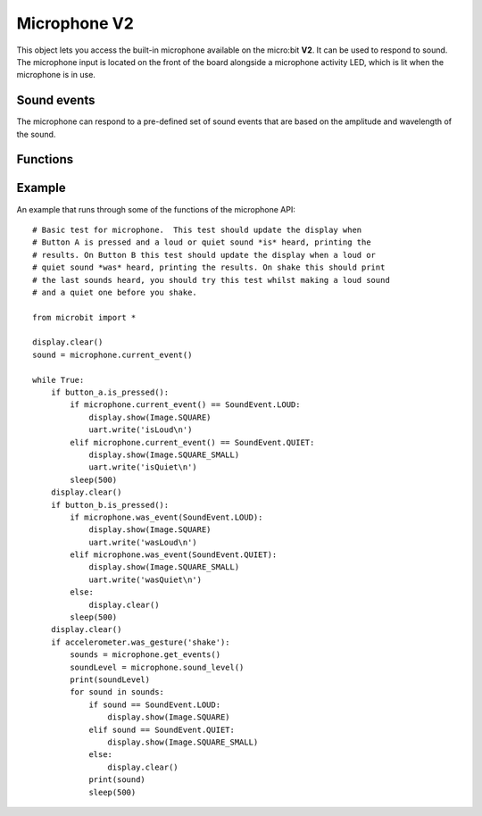 Microphone **V2**
*****************

.. py:module:: microbit.microphone

This object lets you access the built-in microphone available on the
micro:bit **V2**. It can be used to respond to sound. The microphone input
is located on the front of the board alongside a microphone activity LED,
which is lit when the microphone is in use.

.. image:: microphone.png
    :width: 300px
    :align: center
    :height: 240px
    :alt: micro:bit with microphone LED on

Sound events
============
The microphone can respond to a pre-defined set of sound events that are
based on the amplitude and wavelength of the sound.

.. py:class:: SoundEvent  

    Value to represent loud sound events, like clapping or shouting
    ``SoundEvent.LOUD`` = ``SoundEvent.LOUD('loud')``.

    Value to represent quiet sound events, like speaking or background music
    ``SoundEvent.QUIET`` = ``SoundEvent.QUIET('quiet')``.

Functions
=========

.. py:function:: current_event()

    * **return**: the name of the last recorded ``SoundEvent``,
      ``SoundEvent.LOUD('loud')`` or ``SoundEvent.QUIET('quiet')``.

.. py:function:: was_event(event)

    * **event**: a sound event,  such as ``SoundEvent.LOUD`` or
      ``SoundEvent.QUIET``.
    * **return**: ``true`` if sound was heard at least once since the last
      call, otherwise ``false``.

.. py:function:: get_events():

    * **return**: a tuple of the event history. The most recent is listed last.
      Also clears the sound event history before returning.

.. py:function:: set_threshold(event, value)

    * **event**: a sound event, such as ``SoundEvent.LOUD`` or
      ``SoundEvent.QUIET``.
    
    * **value**: The threshold level in the range 0-255. For example,
      ``set_threshold(SoundEvent.LOUD, 250)`` will only trigger if the sound is
      very loud (>= 250).

.. py:function:: sound_level()

    * **return**: a representation of the sound pressure level in the range 0 to
    255.


Example
=======

An example that runs through some of the functions of the microphone API::

    # Basic test for microphone.  This test should update the display when
    # Button A is pressed and a loud or quiet sound *is* heard, printing the
    # results. On Button B this test should update the display when a loud or
    # quiet sound *was* heard, printing the results. On shake this should print
    # the last sounds heard, you should try this test whilst making a loud sound 
    # and a quiet one before you shake.

    from microbit import *

    display.clear()
    sound = microphone.current_event()

    while True:
        if button_a.is_pressed():
            if microphone.current_event() == SoundEvent.LOUD:
                display.show(Image.SQUARE)
                uart.write('isLoud\n')
            elif microphone.current_event() == SoundEvent.QUIET:
                display.show(Image.SQUARE_SMALL)
                uart.write('isQuiet\n')
            sleep(500)
        display.clear()
        if button_b.is_pressed():
            if microphone.was_event(SoundEvent.LOUD):
                display.show(Image.SQUARE)
                uart.write('wasLoud\n')
            elif microphone.was_event(SoundEvent.QUIET):
                display.show(Image.SQUARE_SMALL)
                uart.write('wasQuiet\n')
            else:
                display.clear()
            sleep(500)
        display.clear()
        if accelerometer.was_gesture('shake'):
            sounds = microphone.get_events()
            soundLevel = microphone.sound_level()
            print(soundLevel)
            for sound in sounds:
                if sound == SoundEvent.LOUD:
                    display.show(Image.SQUARE)
                elif sound == SoundEvent.QUIET:
                    display.show(Image.SQUARE_SMALL)
                else:
                    display.clear()
                print(sound)
                sleep(500)